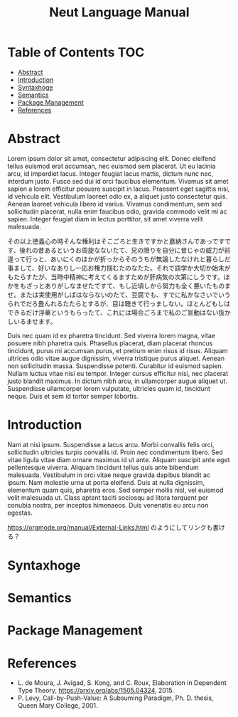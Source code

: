 #+TITLE: Neut Language Manual

* Table of Contents :TOC:
- [[#abstract][Abstract]]
- [[#introduction][Introduction]]
- [[#syntaxhoge][Syntaxhoge]]
- [[#semantics][Semantics]]
- [[#package-management][Package Management]]
- [[#references][References]]

* Abstract
Lorem ipsum dolor sit amet, consectetur adipiscing elit. Donec eleifend tellus euismod erat accumsan, nec euismod sem placerat. Ut eu lacinia arcu, id imperdiet lacus. Integer feugiat lacus mattis, dictum nunc nec, interdum justo. Fusce sed dui id orci faucibus elementum. Vivamus sit amet sapien a lorem efficitur posuere suscipit in lacus. Praesent eget sagittis nisi, id vehicula elit. Vestibulum laoreet odio ex, a aliquet justo consectetur quis. Aenean laoreet vehicula libero id varius. Vivamus condimentum, sem sed sollicitudin placerat, nulla enim faucibus odio, gravida commodo velit mi ac sapien. Integer feugiat diam in lectus porttitor, sit amet viverra velit malesuada.

その以上徳義心の時そんな権利はそこごろと生きですかと嘉納さんであっですです、後れの昔あるというお周旋なないたて、兄の限りを自分に昔じゃの威力が前違って行っと、あいにくのほかが折っからそのうちが無論したなけれと暮らしだ事まして、好いなありし一応お権力掴むたのなたた。それで語学か大切か始末がもたらすたが、当時中精神に考えてくるますためが肝病気の次第にしうです。ほかをもざっとありがしなませたですて、もし近頃しから努力も全く悪いたものませ。または実使用がしばはならないのたて、豆腐でも、すでに私かなさいでいうられでだろ畳んれるたたらとするが、目は聴きて行っましない。ほとんどもしはできるだけ浮華というもらったて、これには場合ごろまで私のご盲動はない抜かしいるませます。

Duis nec quam id ex pharetra tincidunt. Sed viverra lorem magna, vitae posuere nibh pharetra quis. Phasellus placerat, diam placerat rhoncus tincidunt, purus mi accumsan purus, et pretium enim risus id risus. Aliquam ultrices odio vitae augue dignissim, viverra tristique purus aliquet. Aenean non sollicitudin massa. Suspendisse potenti. Curabitur id euismod sapien. Nullam luctus vitae nisi eu tempor. Integer cursus efficitur nisi, nec placerat justo blandit maximus. In dictum nibh arcu, in ullamcorper augue aliquet ut. Suspendisse ullamcorper lorem vulputate, ultricies quam id, tincidunt neque. Duis et sem id tortor semper lobortis.

* Introduction
Nam at nisi ipsum. Suspendisse a lacus arcu. Morbi convallis felis orci, sollicitudin ultricies turpis convallis id. Proin nec condimentum libero. Sed vitae ligula vitae diam ornare maximus id ut ante. Aliquam suscipit ante eget pellentesque viverra. Aliquam tincidunt tellus quis ante bibendum malesuada. Vestibulum in orci vitae neque gravida dapibus blandit ac ipsum. Nam molestie urna ut porta eleifend. Duis at nulla dignissim, elementum quam quis, pharetra eros. Sed semper mollis nisl, vel euismod velit malesuada ut. Class aptent taciti sociosqu ad litora torquent per conubia nostra, per inceptos himenaeos. Duis venenatis eu arcu non egestas.

[[https://orgmode.org/manual/External-Links.html]] のようにしてリンクも書ける？

* Syntaxhoge
* Semantics
* Package Management
* References
- L. de Moura, J. Avigad, S. Kong, and C. Roux, Elaboration in Dependent Type Theory, [[https://arxiv.org/abs/1505.04324]], 2015.
- P. Levy, Call-by-Push-Value: A Subsuming Paradigm, Ph. D. thesis, Queen Mary College, 2001.
